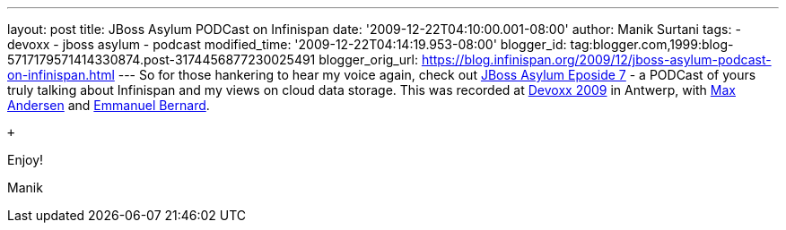 ---
layout: post
title: JBoss Asylum PODCast on Infinispan
date: '2009-12-22T04:10:00.001-08:00'
author: Manik Surtani
tags:
- devoxx
- jboss asylum
- podcast
modified_time: '2009-12-22T04:14:19.953-08:00'
blogger_id: tag:blogger.com,1999:blog-5717179571414330874.post-3174456877230025491
blogger_orig_url: https://blog.infinispan.org/2009/12/jboss-asylum-podcast-on-infinispan.html
---
So for those hankering to hear my voice again, check out
http://jbosscommunityasylum.libsyn.com/index.php?post_id=562565[JBoss
Asylum Eposide 7] - a PODCast of yours truly talking about Infinispan
and my views on cloud data storage. This was recorded at
http://www.devoxx.com/display/DV09/Home[Devoxx 2009] in Antwerp, with
http://community.jboss.org/people/max.andersen@jboss.com[Max Andersen]
and http://community.jboss.org/people/epbernard[Emmanuel Bernard].

 +

Enjoy!

Manik

